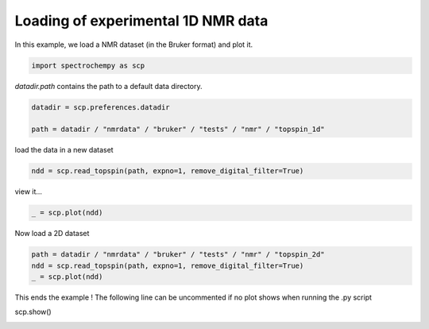 
.. DO NOT EDIT.
.. THIS FILE WAS AUTOMATICALLY GENERATED BY SPHINX-GALLERY.
.. TO MAKE CHANGES, EDIT THE SOURCE PYTHON FILE:
.. "gallery/auto_examples/read/plot_read_nmr_from_bruker.py"
.. LINE NUMBERS ARE GIVEN BELOW.

.. only:: html

    .. note::
        :class: sphx-glr-download-link-note

        :ref:`Go to the end <sphx_glr_download_gallery_auto_examples_read_plot_read_nmr_from_bruker.py>`
        to download the full example code

.. rst-class:: sphx-glr-example-title

.. _sphx_glr_gallery_auto_examples_read_plot_read_nmr_from_bruker.py:


Loading of experimental 1D NMR data
===================================

In this example, we load a NMR dataset (in the Bruker format) and plot it.

.. GENERATED FROM PYTHON SOURCE LINES 16-18

.. code-block:: default

    import spectrochempy as scp








.. GENERATED FROM PYTHON SOURCE LINES 19-20

`datadir.path` contains the path to a default data directory.

.. GENERATED FROM PYTHON SOURCE LINES 20-25

.. code-block:: default


    datadir = scp.preferences.datadir

    path = datadir / "nmrdata" / "bruker" / "tests" / "nmr" / "topspin_1d"








.. GENERATED FROM PYTHON SOURCE LINES 26-27

load the data in a new dataset

.. GENERATED FROM PYTHON SOURCE LINES 27-30

.. code-block:: default


    ndd = scp.read_topspin(path, expno=1, remove_digital_filter=True)








.. GENERATED FROM PYTHON SOURCE LINES 31-32

view it...

.. GENERATED FROM PYTHON SOURCE LINES 32-35

.. code-block:: default


    _ = scp.plot(ndd)




.. image-sg:: /gallery/auto_examples/read/images/sphx_glr_plot_read_nmr_from_bruker_001.png
   :alt: plot read nmr from bruker
   :srcset: /gallery/auto_examples/read/images/sphx_glr_plot_read_nmr_from_bruker_001.png
   :class: sphx-glr-single-img





.. GENERATED FROM PYTHON SOURCE LINES 36-37

Now load a 2D  dataset

.. GENERATED FROM PYTHON SOURCE LINES 37-42

.. code-block:: default


    path = datadir / "nmrdata" / "bruker" / "tests" / "nmr" / "topspin_2d"
    ndd = scp.read_topspin(path, expno=1, remove_digital_filter=True)
    _ = scp.plot(ndd)




.. image-sg:: /gallery/auto_examples/read/images/sphx_glr_plot_read_nmr_from_bruker_002.png
   :alt: plot read nmr from bruker
   :srcset: /gallery/auto_examples/read/images/sphx_glr_plot_read_nmr_from_bruker_002.png
   :class: sphx-glr-single-img


.. rst-class:: sphx-glr-script-out

 .. code-block:: none

    /home/runner/micromamba-root/envs/scpy/lib/python3.9/site-packages/spectrochempy/extern/nmrglue.py:1794: UserWarning: (196608,)cannot be shaped into(147, 1024)
      warn(str(data.shape) + "cannot be shaped into" + str(shape))




.. GENERATED FROM PYTHON SOURCE LINES 43-45

This ends the example ! The following line can be uncommented if no plot shows when running
the .py script

.. GENERATED FROM PYTHON SOURCE LINES 47-48

scp.show()


.. rst-class:: sphx-glr-timing

   **Total running time of the script:** ( 0 minutes  1.133 seconds)


.. _sphx_glr_download_gallery_auto_examples_read_plot_read_nmr_from_bruker.py:

.. only:: html

  .. container:: sphx-glr-footer sphx-glr-footer-example




    .. container:: sphx-glr-download sphx-glr-download-python

      :download:`Download Python source code: plot_read_nmr_from_bruker.py <plot_read_nmr_from_bruker.py>`

    .. container:: sphx-glr-download sphx-glr-download-jupyter

      :download:`Download Jupyter notebook: plot_read_nmr_from_bruker.ipynb <plot_read_nmr_from_bruker.ipynb>`


.. only:: html

 .. rst-class:: sphx-glr-signature

    `Gallery generated by Sphinx-Gallery <https://sphinx-gallery.github.io>`_
